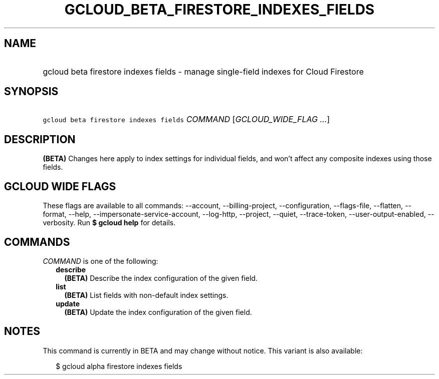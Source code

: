 
.TH "GCLOUD_BETA_FIRESTORE_INDEXES_FIELDS" 1



.SH "NAME"
.HP
gcloud beta firestore indexes fields \- manage single\-field indexes for Cloud Firestore



.SH "SYNOPSIS"
.HP
\f5gcloud beta firestore indexes fields\fR \fICOMMAND\fR [\fIGCLOUD_WIDE_FLAG\ ...\fR]



.SH "DESCRIPTION"

\fB(BETA)\fR Changes here apply to index settings for individual fields, and
won't affect any composite indexes using those fields.



.SH "GCLOUD WIDE FLAGS"

These flags are available to all commands: \-\-account, \-\-billing\-project,
\-\-configuration, \-\-flags\-file, \-\-flatten, \-\-format, \-\-help,
\-\-impersonate\-service\-account, \-\-log\-http, \-\-project, \-\-quiet,
\-\-trace\-token, \-\-user\-output\-enabled, \-\-verbosity. Run \fB$ gcloud
help\fR for details.



.SH "COMMANDS"

\f5\fICOMMAND\fR\fR is one of the following:

.RS 2m
.TP 2m
\fBdescribe\fR
\fB(BETA)\fR Describe the index configuration of the given field.

.TP 2m
\fBlist\fR
\fB(BETA)\fR List fields with non\-default index settings.

.TP 2m
\fBupdate\fR
\fB(BETA)\fR Update the index configuration of the given field.


.RE
.sp

.SH "NOTES"

This command is currently in BETA and may change without notice. This variant is
also available:

.RS 2m
$ gcloud alpha firestore indexes fields
.RE

